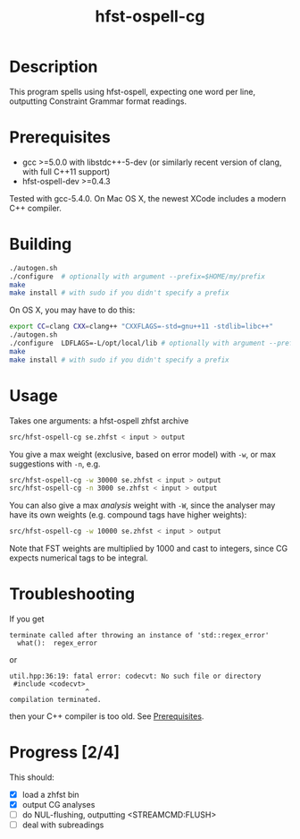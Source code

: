 #+TITLE: hfst-ospell-cg
#+STARTUP: showall

#+CAPTION: Build Status
[[https://travis-ci.org/unhammer/divvun-suggest][https://travis-ci.org/unhammer/hfst-ospell-cg.svg]]

* Description

This program spells using hfst-ospell, expecting one word per line,
outputting Constraint Grammar format readings.

* Prerequisites

- gcc >=5.0.0 with libstdc++-5-dev (or similarly recent version of
  clang, with full C++11 support)
- hfst-ospell-dev >=0.4.3

Tested with gcc-5.4.0. On Mac OS X, the newest XCode includes a modern
C++ compiler.

* Building

#+BEGIN_SRC sh
./autogen.sh
./configure  # optionally with argument --prefix=$HOME/my/prefix
make
make install # with sudo if you didn't specify a prefix
#+END_SRC


On OS X, you may have to do this:

#+BEGIN_SRC sh
export CC=clang CXX=clang++ "CXXFLAGS=-std=gnu++11 -stdlib=libc++"
./autogen.sh
./configure  LDFLAGS=-L/opt/local/lib # optionally with argument --prefix=$HOME/my/prefix
make
make install # with sudo if you didn't specify a prefix
#+END_SRC

* Usage

Takes one arguments: a hfst-ospell zhfst archive

#+BEGIN_SRC sh
src/hfst-ospell-cg se.zhfst < input > output
#+END_SRC

You give a max weight (exclusive, based on error model) with =-w=, or
max suggestions with =-n=, e.g.

#+BEGIN_SRC sh
src/hfst-ospell-cg -w 30000 se.zhfst < input > output
src/hfst-ospell-cg -n 3000 se.zhfst < input > output
#+END_SRC

You can also give a max /analysis/ weight with =-W=, since the
analyser may have its own weights (e.g. compound tags have higher
weights):

#+BEGIN_SRC sh
src/hfst-ospell-cg -w 10000 se.zhfst < input > output
#+END_SRC

Note that FST weights are multiplied by 1000 and cast to integers,
since CG expects numerical tags to be integral.

* Troubleshooting

If you get
: terminate called after throwing an instance of 'std::regex_error'
:   what():  regex_error
or
: util.hpp:36:19: fatal error: codecvt: No such file or directory
:  #include <codecvt>
:                    ^
: compilation terminated.
then your C++ compiler is too old. See [[./README.org::*Prerequisites][Prerequisites]].


* Progress [2/4]

This should:

- [X] load a zhfst bin
- [X] output CG analyses
- [ ] do NUL-flushing, outputting <STREAMCMD:FLUSH>
- [ ] deal with subreadings
